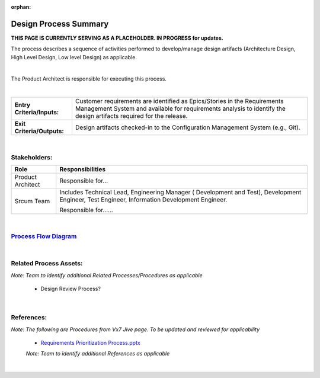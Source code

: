 :orphan:

================================
Design Process Summary
================================

**THIS PAGE IS CURRENTLY SERVING AS A PLACEHOLDER.  IN PROGRESS for updates.**

The process describes a sequence of activities performed to develop/manage design artifacts (Architecture Design, High Level Design, Low level Design) as applicable.

|

The Product Architect is responsible for executing this process.

|

+----------------------------+---------------------------------------------------------------------------+
|**Entry Criteria/Inputs:**  | Customer requirements are identified as Epics/Stories in the Requirements |
|                            | Management System and available for requirements analysis to identify the |
|                            | design artifacts required for the release.                                |
+----------------------------+---------------------------------------------------------------------------+
|**Exit Criteria/Outputs:**  | Design artifacts checked-in to the Configuration Management System        |
|                            | (e.g., Git).                                                              |
+----------------------------+---------------------------------------------------------------------------+

|

Stakeholders:
-----------------
+------------------------+---------------------------------------------------------------------------+
| **Role**               | **Responsibilities**                                                      |
+------------------------+---------------------------------------------------------------------------+
|  Product Architect     | Responsible for...                                                        |
+------------------------+---------------------------------------------------------------------------+
|  Srcum Team            | Includes Technical Lead, Engineering Manager ( Development and Test),     |
|                        | Development Engineer, Test Engineer, Information Development Engineer.    |
|                        |                                                                           |
|                        | Responsible for......                                                     |
+------------------------+---------------------------------------------------------------------------+

|

`Process Flow Diagram <../../../_static/Core/Design/Design.jpg>`_
-------------------------------------------------------------------------------

|

Related Process Assets:
----------------------------
*Note: Team to identify additional Related Processes/Procedures as applicable*


   - Design Review Process?
   
|

References:
-----------------
*Note: The following are Procedures from Vx7 Jive page.  To be updated and reviewed for applicability*

   - `Requirements Prioritization Process.pptx <https://jive.windriver.com/docs/DOC-71813>`_
   
   *Note: Team to identify additional References as applicable*   
   
|

